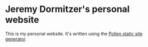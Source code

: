 * Jeremy Dormitzer's personal website
This is my personal website. It's written using the [[https://docs.racket-lang.org/pollen/index.html][Pollen static site generator]].
